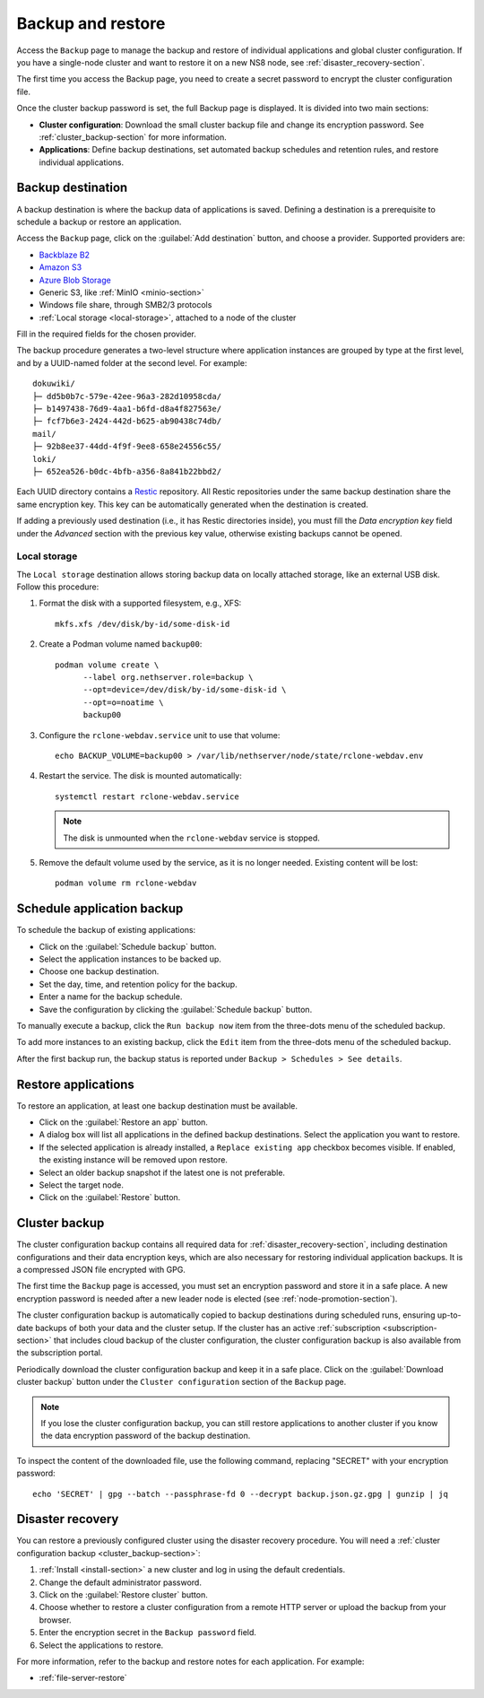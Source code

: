 .. _backup-restore-section:

==================
Backup and restore
==================

Access the ``Backup`` page to manage the backup and restore of individual
applications and global cluster configuration. If you have a single-node
cluster and want to restore it on a new NS8 node, see
:ref:`disaster_recovery-section`.

The first time you access the Backup page, you need to create a secret
password to encrypt the cluster configuration file.

Once the cluster backup password is set, the full Backup page is
displayed. It is divided into two main sections:

- **Cluster configuration**: Download the small cluster backup file and
  change its encryption password. See :ref:`cluster_backup-section` for
  more information.

- **Applications**: Define backup destinations, set automated backup
  schedules and retention rules, and restore individual applications.

.. _backup-destination:

Backup destination
==================

A backup destination is where the backup data of applications is saved.
Defining a destination is a prerequisite to schedule a backup or restore
an application.

Access the ``Backup`` page, click on the :guilabel:`Add destination`
button, and choose a provider. Supported providers are:

* `Backblaze B2`_
* `Amazon S3`_
* `Azure Blob Storage`_
* Generic S3, like :ref:`MinIO <minio-section>`
* Windows file share, through SMB2/3 protocols
* :ref:`Local storage <local-storage>`, attached to a node of the cluster

.. _`Backblaze B2`: https://www.backblaze.com/b2/cloud-storage.html
.. _`Azure Blob Storage`: https://learn.microsoft.com/en-us/azure/storage/blobs/storage-blobs-introduction
.. _`Amazon S3`: https://aws.amazon.com/s3/

Fill in the required fields for the chosen provider.

The backup procedure generates a two-level structure where application
instances are grouped by type at the first level, and by a UUID-named
folder at the second level. For example: ::

   dokuwiki/
   ├─ dd5b0b7c-579e-42ee-96a3-282d10958cda/
   ├─ b1497438-76d9-4aa1-b6fd-d8a4f827563e/
   ├─ fcf7b6e3-2424-442d-b625-ab90438c74db/
   mail/
   ├─ 92b8ee37-44dd-4f9f-9ee8-658e24556c55/
   loki/
   ├─ 652ea526-b0dc-4bfb-a356-8a841b22bbd2/

Each UUID directory contains a Restic_ repository. All Restic repositories
under the same backup destination share the same encryption key. This key
can be automatically generated when the destination is created.

.. _Restic: https://restic.readthedocs.io

If adding a previously used destination (i.e., it has Restic directories
inside), you must fill the `Data encryption key` field under the
`Advanced` section with the previous key value, otherwise existing backups
cannot be opened.

.. _local-storage:

Local storage
-------------

The ``Local storage`` destination allows storing backup data on locally
attached storage, like an external USB disk. Follow this procedure:

1. Format the disk with a supported filesystem, e.g., XFS: ::

      mkfs.xfs /dev/disk/by-id/some-disk-id

2. Create a Podman volume named ``backup00``: ::

      podman volume create \
            --label org.nethserver.role=backup \
            --opt=device=/dev/disk/by-id/some-disk-id \
            --opt=o=noatime \
            backup00

3. Configure the ``rclone-webdav.service`` unit to use that volume: ::

      echo BACKUP_VOLUME=backup00 > /var/lib/nethserver/node/state/rclone-webdav.env

4. Restart the service. The disk is mounted automatically: ::

      systemctl restart rclone-webdav.service

   .. note::

      The disk is unmounted when the ``rclone-webdav`` service is stopped.

5. Remove the default volume used by the service, as it is no longer
   needed. Existing content will be lost: ::

      podman volume rm rclone-webdav

Schedule application backup
===========================

To schedule the backup of existing applications:

* Click on the :guilabel:`Schedule backup` button.
* Select the application instances to be backed up.
* Choose one backup destination.
* Set the day, time, and retention policy for the backup.
* Enter a name for the backup schedule.
* Save the configuration by clicking the :guilabel:`Schedule backup`
  button.

To manually execute a backup, click the ``Run backup now`` item from the
three-dots menu of the scheduled backup.

To add more instances to an existing backup, click the ``Edit`` item from
the three-dots menu of the scheduled backup.

After the first backup run, the backup status is reported under ``Backup >
Schedules > See details``.

.. _application_restore-section:

Restore applications
====================

To restore an application, at least one backup destination must be
available.

* Click on the :guilabel:`Restore an app` button.
* A dialog box will list all applications in the defined backup
  destinations. Select the application you want to restore.
* If the selected application is already installed, a ``Replace existing
  app`` checkbox becomes visible. If enabled, the existing instance will
  be removed upon restore.
* Select an older backup snapshot if the latest one is not preferable.
* Select the target node.
* Click on the :guilabel:`Restore` button.

.. _cluster_backup-section:

Cluster backup
==============

The cluster configuration backup contains all required data for
:ref:`disaster_recovery-section`, including destination configurations and
their data encryption keys, which are also necessary for restoring
individual application backups. It is a compressed JSON file encrypted
with GPG.

The first time the ``Backup`` page is accessed, you must set an encryption
password and store it in a safe place. A new encryption password is needed
after a new leader node is elected (see :ref:`node-promotion-section`).

The cluster configuration backup is automatically copied to backup
destinations during scheduled runs, ensuring up-to-date backups of both
your data and the cluster setup. If the cluster has an active
:ref:`subscription <subscription-section>` that includes cloud backup of
the cluster configuration, the cluster configuration backup is also
available from the subscription portal.

Periodically download the cluster configuration backup and keep it in a
safe place. Click on the :guilabel:`Download cluster backup` button under
the ``Cluster configuration`` section of the ``Backup`` page.

.. note::

   If you lose the cluster configuration backup, you can still restore
   applications to another cluster if you know the data encryption
   password of the backup destination.

To inspect the content of the downloaded file, use the following command,
replacing "SECRET" with your encryption password: ::

   echo 'SECRET' | gpg --batch --passphrase-fd 0 --decrypt backup.json.gz.gpg | gunzip | jq


.. _disaster_recovery-section:

Disaster recovery
=================

You can restore a previously configured cluster using the disaster
recovery procedure. You will need a :ref:`cluster configuration backup
<cluster_backup-section>`:

1. :ref:`Install <install-section>` a new cluster and log in using the
   default credentials.
2. Change the default administrator password.
3. Click on the :guilabel:`Restore cluster` button.
4. Choose whether to restore a cluster configuration from a remote HTTP
   server or upload the backup from your browser.
5. Enter the encryption secret in the ``Backup password`` field.
6. Select the applications to restore.

For more information, refer to the backup and restore notes for each
application. For example:

* :ref:`file-server-restore`
